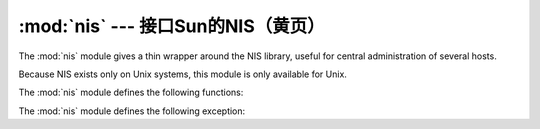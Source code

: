 
:mod:`nis` --- 接口Sun的NIS（黄页）
====================================================

.. module:: nis
   :platform: Unix
   :synopsis: Interface to Sun's NIS (Yellow Pages) library.
.. moduleauthor:: Fred Gansevles <Fred.Gansevles@cs.utwente.nl>
.. sectionauthor:: Moshe Zadka <moshez@zadka.site.co.il>


The :mod:`nis` module gives a thin wrapper around the NIS library, useful for
central administration of several hosts.

Because NIS exists only on Unix systems, this module is only available for Unix.

The :mod:`nis` module defines the following functions:


.. function:: match(key, mapname, domain=default_domain)

   Return the match for *key* in map *mapname*, or raise an error
   (:exc:`nis.error`) if there is none. Both should be strings, *key* is 8-bit
   clean. Return value is an arbitrary array of bytes (may contain ``NULL`` and
   other joys).

   Note that *mapname* is first checked if it is an alias to another name.

   The *domain* argument allows to override the NIS domain used for the lookup. If
   unspecified, lookup is in the default NIS domain.


.. function:: cat(mapname, domain=default_domain)

   Return a dictionary mapping *key* to *value* such that ``match(key,
   mapname)==value``. Note that both keys and values of the dictionary are
   arbitrary arrays of bytes.

   Note that *mapname* is first checked if it is an alias to another name.

   The *domain* argument allows to override the NIS domain used for the lookup. If
   unspecified, lookup is in the default NIS domain.


.. function:: maps(domain=default_domain)

   Return a list of all valid maps.

   The *domain* argument allows to override the NIS domain used for the lookup. If
   unspecified, lookup is in the default NIS domain.


.. function:: get_default_domain()

   Return the system default NIS domain.


The :mod:`nis` module defines the following exception:

.. exception:: error

   An error raised when a NIS function returns an error code.

